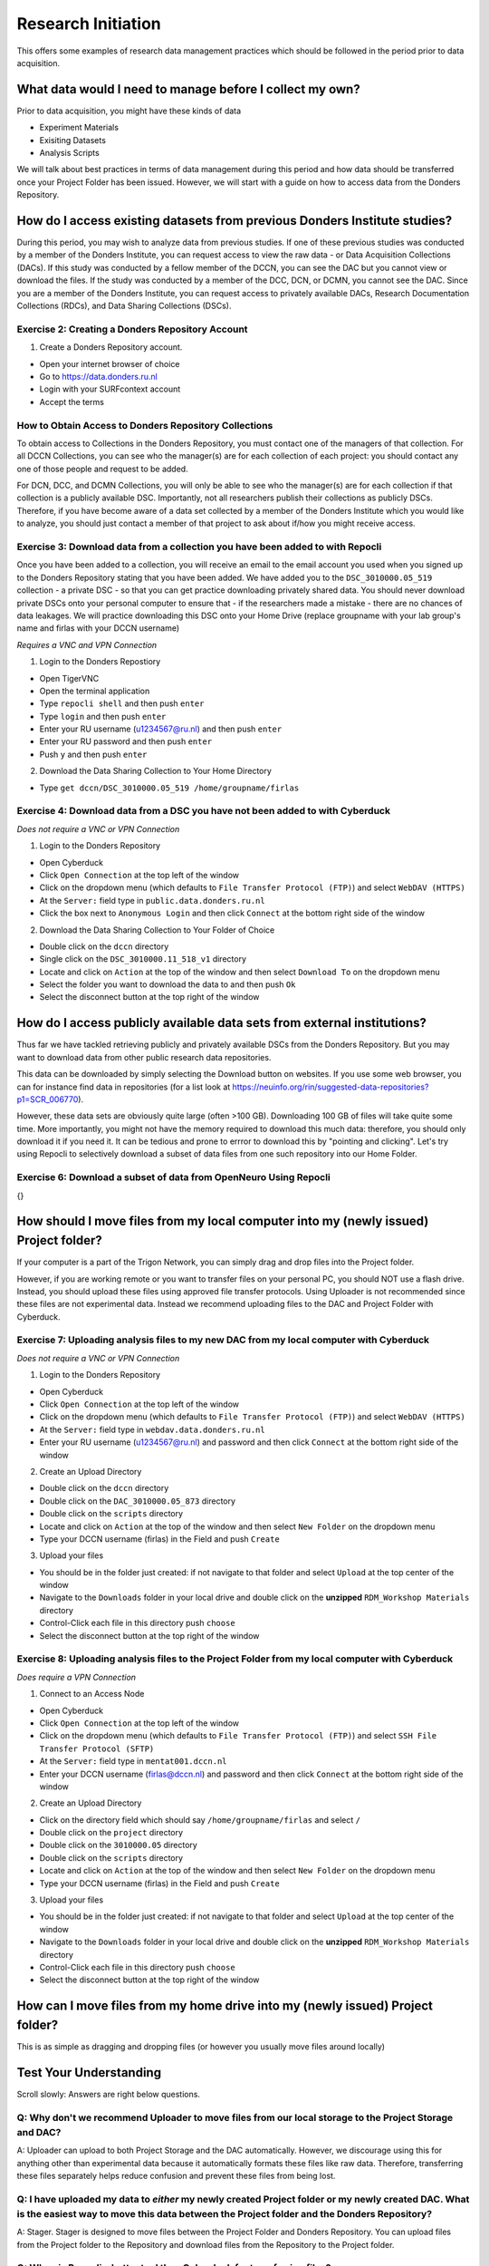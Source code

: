 Research Initiation
*******************

This offers some examples of research data management practices which should be followed in the period prior to data acquisition.

What data would I need to manage before I collect my own?
=========================================================

Prior to data acquisition, you might have these kinds of data

* Experiment Materials
* Exisiting Datasets
* Analysis Scripts

We will talk about best practices in terms of data management during this period and how data should be transferred once your Project Folder has been issued. 
However, we will start with a guide on how to access data from the Donders Repository. 

How do I access existing datasets from previous Donders Institute studies?
==========================================================================

During this period, you may wish to analyze data from previous studies. 
If one of these previous studies was conducted by a member of the Donders Institute, you can request access to view the raw data - or Data Acquisition Collections (DACs). 
If this study was conducted by a fellow member of the DCCN, you can see the DAC but you cannot view or download the files. 
If the study was conducted by a member of the DCC, DCN, or DCMN, you cannot see the DAC. 
Since you are a member of the Donders Institute, you can request access to privately available DACs, Research Documentation Collections (RDCs), and Data Sharing Collections (DSCs).

Exercise 2: Creating a Donders Repository Account
-------------------------------------------------

1. Create a Donders Repository account.

* Open your internet browser of choice
* Go to https://data.donders.ru.nl
* Login with your SURFcontext account
* Accept the terms

How to Obtain Access to Donders Repository Collections
------------------------------------------------------

To obtain access to Collections in the Donders Repository, you must contact one of the managers of that collection. 
For all DCCN Collections, you can see who the manager(s) are for each collection of each project: you should contact any one of those people and request to be added. 

For DCN, DCC, and DCMN Collections, you will only be able to see who the manager(s) are for each collection if that collection is a publicly available DSC. 
Importantly, not all researchers publish their collections as publicly DSCs. 
Therefore, if you have become aware of a data set collected by a member of the Donders Institute which you would like to analyze, you should just contact a member of that project to ask about if/how you might receive access. 

Exercise 3: Download data from a collection you have been added to with Repocli
-------------------------------------------------------------------------------

Once you have been added to a collection, you will receive an email to the email account you used when you signed up to the Donders Repository stating that you have been added. 
We have added you to the ``DSC_3010000.05_519`` collection - a private DSC - so that you can get practice downloading privately shared data. 
You should never download private DSCs onto your personal computer to ensure that - if the researchers made a mistake - there are no chances of data leakages. 
We will practice downloading this DSC onto your Home Drive (replace groupname with your lab group's name and firlas with your DCCN username)

*Requires a VNC and VPN Connection*

1. Login to the Donders Repostiory

* Open TigerVNC
* Open the terminal application
* Type ``repocli shell`` and then push ``enter``
* Type ``login`` and then push ``enter``
* Enter your RU username (u1234567@ru.nl) and then push ``enter``
* Enter your RU password and then push ``enter``
* Push ``y`` and then push ``enter``

2. Download the Data Sharing Collection to Your Home Directory

* Type ``get dccn/DSC_3010000.05_519 /home/groupname/firlas``

Exercise 4: Download data from a DSC you have not been added to with Cyberduck
------------------------------------------------------------------------------

*Does not require a VNC or VPN Connection*

1. Login to the Donders Repository

* Open Cyberduck
* Click ``Open Connection`` at the top left of the window
* Click on the dropdown menu (which defaults to ``File Transfer Protocol (FTP)``) and select ``WebDAV (HTTPS)`` 
* At the ``Server:`` field type in ``public.data.donders.ru.nl``
* Click the box next to ``Anonymous Login`` and then click ``Connect`` at the bottom right side of the window

2. Download the Data Sharing Collection to Your Folder of Choice

* Double click on the ``dccn`` directory 
* Single click on the ``DSC_3010000.11_518_v1`` directory 
* Locate and click on ``Action`` at the top of the window and then select ``Download To`` on the dropdown menu
* Select the folder you want to download the data to and then push ``Ok``
* Select the disconnect button at the top right of the window

How do I access publicly available data sets from external institutions?
========================================================================

Thus far we have tackled retrieving publicly and privately available DSCs from the Donders Repository. 
But you may want to download data from other public research data repositories. 

This data can be downloaded by simply selecting the Download button on websites. 
If you use some web browser, you can for instance find data in repositories (for a list look at https://neuinfo.org/rin/suggested-data-repositories?p1=SCR_006770). 

However, these data sets are obviously quite large (often >100 GB). 
Downloading 100 GB of files will take quite some time. 
More importantly, you might not have the memory required to download this much data: therefore, you should only download it if you need it. 
It can be tedious and prone to errror to download this by "pointing and clicking". 
Let's try using Repocli to selectively download a subset of data files from one such repository into our Home Folder.

Exercise 6: Download a subset of data from OpenNeuro Using Repocli
------------------------------------------------------------------

{}

How should I move files from my local computer into my (newly issued) Project folder?
=====================================================================================

If your computer is a part of the Trigon Network, you can simply drag and drop files into the Project folder. 


However, if you are working remote or you want to transfer files on your personal PC, you should NOT use a flash drive. 
Instead, you should upload these files using approved file transfer protocols. 
Using Uploader is not recommended since these files are not experimental data. 
Instead we recommend uploading files to the DAC and Project Folder with Cyberduck.

Exercise 7: Uploading analysis files to my new DAC from my local computer with Cyberduck
----------------------------------------------------------------------------------------

*Does not require a VNC or VPN Connection*

1. Login to the Donders Repository

* Open Cyberduck
* Click ``Open Connection`` at the top left of the window
* Click on the dropdown menu (which defaults to ``File Transfer Protocol (FTP)``) and select ``WebDAV (HTTPS)`` 
* At the ``Server:`` field type in ``webdav.data.donders.ru.nl``
* Enter your RU username (u1234567@ru.nl) and password and then click ``Connect`` at the bottom right side of the window

2. Create an Upload Directory

* Double click on the ``dccn`` directory 
* Double click on the ``DAC_3010000.05_873`` directory 
* Double click on the ``scripts`` directory
* Locate and click on ``Action`` at the top of the window and then select ``New Folder`` on the dropdown menu
* Type your DCCN username (firlas) in the Field and push ``Create``

3. Upload your files 

* You should be in the folder just created: if not navigate to that folder and select ``Upload`` at the top center of the window
* Navigate to the ``Downloads`` folder in your local drive and double click on the **unzipped** ``RDM_Workshop Materials`` directory
* Control-Click each file in this directory push ``choose``
* Select the disconnect button at the top right of the window

Exercise 8: Uploading analysis files to the Project Folder from my local computer with Cyberduck
------------------------------------------------------------------------------------------------

*Does require a VPN Connection*

1. Connect to an Access Node

* Open Cyberduck
* Click ``Open Connection`` at the top left of the window
* Click on the dropdown menu (which defaults to ``File Transfer Protocol (FTP)``) and select ``SSH File Transfer Protocol (SFTP)`` 
* At the ``Server:`` field type in ``mentat001.dccn.nl``
* Enter your DCCN username (firlas@dccn.nl) and password and then click ``Connect`` at the bottom right side of the window

2. Create an Upload Directory

* Click on the directory field which should say ``/home/groupname/firlas`` and select ``/``
* Double click on the ``project`` directory 
* Double click on the ``3010000.05`` directory 
* Double click on the ``scripts`` directory
* Locate and click on ``Action`` at the top of the window and then select ``New Folder`` on the dropdown menu
* Type your DCCN username (firlas) in the Field and push ``Create``

3. Upload your files 

* You should be in the folder just created: if not navigate to that folder and select ``Upload`` at the top center of the window
* Navigate to the ``Downloads`` folder in your local drive and double click on the **unzipped** ``RDM_Workshop Materials`` directory
* Control-Click each file in this directory push ``choose``
* Select the disconnect button at the top right of the window

How can I move files from my home drive into my (newly issued) Project folder?
==============================================================================

This is as simple as dragging and dropping files (or however you usually move files around locally)

Test Your Understanding
=======================

Scroll slowly: Answers are right below questions.

Q: Why don't we recommend Uploader to move files from our local storage to the Project Storage and DAC?
-------------------------------------------------------------------------------------------------------

A: Uploader can upload to both Project Storage and the DAC automatically.
However, we discourage using this for anything other than experimental data because it automatically formats these files like raw data.
Therefore, transferring these files separately helps reduce confusion and prevent these files from being lost.

Q: I have uploaded my data to *either* my newly created Project folder or my newly created DAC. What is the easiest way to move this data between the Project folder and the Donders Repository?
------------------------------------------------------------------------------------------------------------------------------------------------------------------------------------------------

A: Stager. 
Stager is designed to move files between the Project Folder and Donders Repository. 
You can upload files from the Project folder to the Repository and download files from the Repository to the Project folder. 

Q: When is Repocli a better tool than Cyberduck for transferring files?
-----------------------------------------------------------------------

A: Repocli can do everything that Cyberduck can do. 
It requires fewer steps to use Repocli than it does with Cyberduck. 
However, many users will prefer Cyberduck because it has a graphical, rather than command line, interface. 
Repocli is always better than Cyberduck if you can script in BASH. 
Repocli enables users to download data more efficiently, more specifically, and faster when using scripting. 
Therefore, Repocli is better whenever it is faster and more reliable for you to script than to simply point-and-click. 